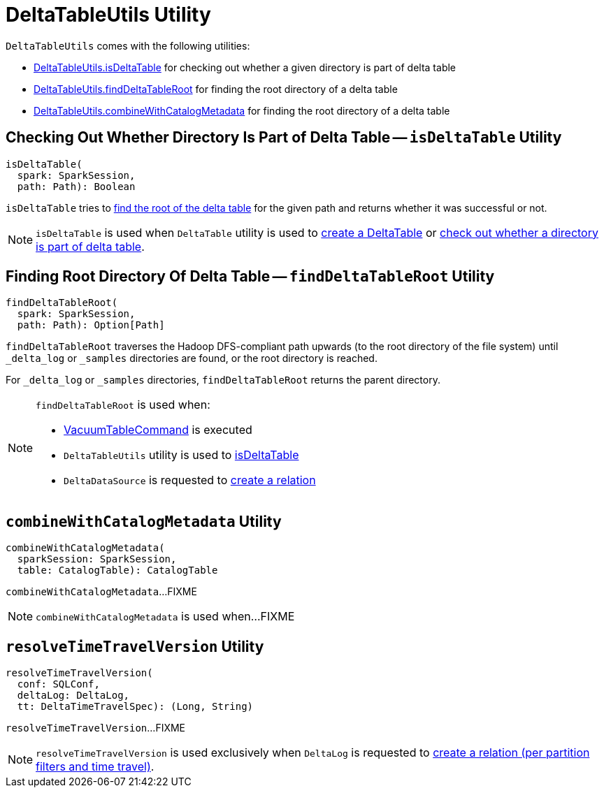 = [[DeltaTableUtils]] DeltaTableUtils Utility

`DeltaTableUtils` comes with the following utilities:

* <<isDeltaTable, DeltaTableUtils.isDeltaTable>> for checking out whether a given directory is part of delta table

* <<findDeltaTableRoot, DeltaTableUtils.findDeltaTableRoot>> for finding the root directory of a delta table

* <<combineWithCatalogMetadata, DeltaTableUtils.combineWithCatalogMetadata>> for finding the root directory of a delta table

== [[isDeltaTable]] Checking Out Whether Directory Is Part of Delta Table -- `isDeltaTable` Utility

[source, scala]
----
isDeltaTable(
  spark: SparkSession,
  path: Path): Boolean
----

`isDeltaTable` tries to <<findDeltaTableRoot, find the root of the delta table>> for the given path and returns whether it was successful or not.

NOTE: `isDeltaTable` is used when `DeltaTable` utility is used to <<DeltaTable.adoc#forPath, create a DeltaTable>> or <<DeltaTable.adoc#isDeltaTable, check out whether a directory is part of delta table>>.

== [[findDeltaTableRoot]] Finding Root Directory Of Delta Table -- `findDeltaTableRoot` Utility

[source, scala]
----
findDeltaTableRoot(
  spark: SparkSession,
  path: Path): Option[Path]
----

`findDeltaTableRoot` traverses the Hadoop DFS-compliant path upwards (to the root directory of the file system) until `_delta_log` or `_samples` directories are found, or the root directory is reached.

For `_delta_log` or `_samples` directories, `findDeltaTableRoot` returns the parent directory.

[NOTE]
====
`findDeltaTableRoot` is used when:

* <<VacuumTableCommand.adoc#, VacuumTableCommand>> is executed

* `DeltaTableUtils` utility is used to <<isDeltaTable, isDeltaTable>>

* `DeltaDataSource` is requested to <<DeltaDataSource.adoc#RelationProvider-createRelation, create a relation>>
====

== [[combineWithCatalogMetadata]] `combineWithCatalogMetadata` Utility

[source, scala]
----
combineWithCatalogMetadata(
  sparkSession: SparkSession,
  table: CatalogTable): CatalogTable
----

`combineWithCatalogMetadata`...FIXME

NOTE: `combineWithCatalogMetadata` is used when...FIXME

== [[resolveTimeTravelVersion]] `resolveTimeTravelVersion` Utility

[source, scala]
----
resolveTimeTravelVersion(
  conf: SQLConf,
  deltaLog: DeltaLog,
  tt: DeltaTimeTravelSpec): (Long, String)
----

`resolveTimeTravelVersion`...FIXME

NOTE: `resolveTimeTravelVersion` is used exclusively when `DeltaLog` is requested to <<DeltaLog.adoc#createRelation, create a relation (per partition filters and time travel)>>.
